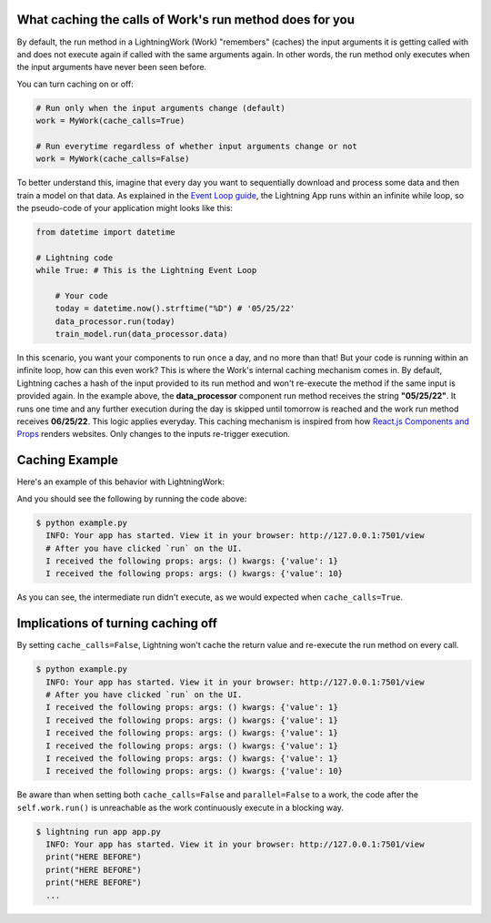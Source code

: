 
********************************************************
What caching the calls of Work's run method does for you
********************************************************

By default, the run method in a LightningWork (Work) "remembers" (caches) the input arguments it is getting called with and does not execute again if called with the same arguments again.
In other words, the run method only executes when the input arguments have never been seen before.

You can turn caching on or off:

.. code-block:: python

    # Run only when the input arguments change (default)
    work = MyWork(cache_calls=True)

    # Run everytime regardless of whether input arguments change or not
    work = MyWork(cache_calls=False)

To better understand this, imagine that every day you want to sequentially download and process some data and then train a model on that data.
As explained in the `Event Loop guide <../glossary/event_loop.html>`_, the Lightning App runs within an infinite while loop, so the pseudo-code of your application might looks like this:

.. code-block:: python

    from datetime import datetime

    # Lightning code
    while True: # This is the Lightning Event Loop

        # Your code
        today = datetime.now().strftime("%D") # '05/25/22'
        data_processor.run(today)
        train_model.run(data_processor.data)

In this scenario, you want your components to run ``once`` a day, and no more than that! But your code is running within an infinite loop, how can this even work?
This is where the Work's internal caching mechanism comes in. By default, Lightning caches a hash of the input provided to its run method and won't re-execute the method if the same input is provided again.
In the example above, the **data_processor** component run method receives the string **"05/25/22"**. It runs one time and any further execution during the day is skipped until tomorrow is reached and the work run method receives **06/25/22**. This logic applies everyday.
This caching mechanism is inspired from how `React.js Components and Props <https://reactjs.org/docs/components-and-props.html>`_ renders websites. Only changes to the inputs re-trigger execution.

***************
Caching Example
***************

Here's an example of this behavior with LightningWork:

.. code:: python
    :emphasize-lines: 11, 17

    import lightning as L

    class ExampleWork( L.LightningWork):
        def run(self, *args, **kwargs):
            print(f"I received the following props: args: {args} kwargs: {kwargs}")

    work = ExampleWork()
    work.run(value=1)

    # Providing the same value. This won't run as already cached.
    work.run(value=1)
    work.run(value=1)
    work.run(value=1)
    work.run(value=1)

    # Changing the provided value. This isn't cached and will run again.
    work.run(value=10)

And you should see the following by running the code above:

.. code-block:: console

    $ python example.py
      INFO: Your app has started. View it in your browser: http://127.0.0.1:7501/view
      # After you have clicked `run` on the UI.
      I received the following props: args: () kwargs: {'value': 1}
      I received the following props: args: () kwargs: {'value': 10}

As you can see, the intermediate run didn't execute, as we would expected when ``cache_calls=True``.

***********************************
Implications of turning caching off
***********************************

By setting ``cache_calls=False``, Lightning won't cache the return value and re-execute the run method on every call.

.. code:: python
    :emphasize-lines: 7

    from lightning_app import LightningWork

    class ExampleWork(LightningWork):
        def run(self, *args, **kwargs):
            print(f"I received the following props: args: {args} kwargs: {kwargs}")

    work = ExampleWork(cache_calls=False)
    work.run(value=1)

    # Providing the same value. This won't run as already cached.
    work.run(value=1)
    work.run(value=1)
    work.run(value=1)
    work.run(value=1)

    # Changing the provided value. This isn't cached and will run again.
    work.run(value=10)

.. code-block:: console

    $ python example.py
      INFO: Your app has started. View it in your browser: http://127.0.0.1:7501/view
      # After you have clicked `run` on the UI.
      I received the following props: args: () kwargs: {'value': 1}
      I received the following props: args: () kwargs: {'value': 1}
      I received the following props: args: () kwargs: {'value': 1}
      I received the following props: args: () kwargs: {'value': 1}
      I received the following props: args: () kwargs: {'value': 1}
      I received the following props: args: () kwargs: {'value': 10}

Be aware than when setting both ``cache_calls=False`` and ``parallel=False`` to a work, the code after the ``self.work.run()`` is unreachable
as the work continuously execute in a blocking way.

.. code-block:: python
    :emphasize-lines: 9-10

    from lightning_app import LightningApp, LightningFlow, LightningWork

    class Flow(LightningFlow):

        def __init__(self):
            super().__init__()

            self.work = Work(
                cache_calls=False,
                parallel=False
            )

        def run(self):
            print("HERE BEFORE")
            self.work.run()
            print("HERE AFTER")

    app = LightningApp(Flow())

.. code-block:: console

    $ lightning run app app.py
      INFO: Your app has started. View it in your browser: http://127.0.0.1:7501/view
      print("HERE BEFORE")
      print("HERE BEFORE")
      print("HERE BEFORE")
      ...
